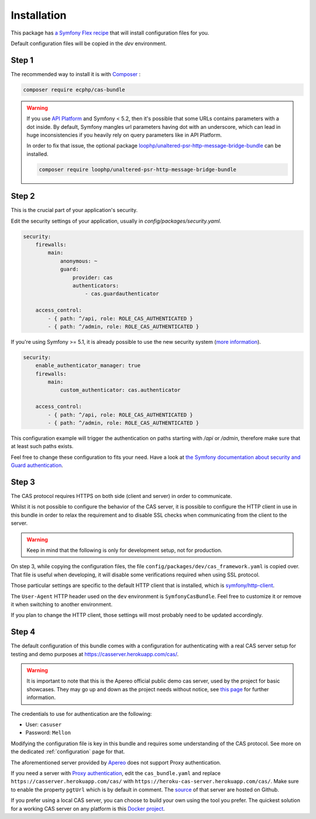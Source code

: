 .. _installation:

Installation
============

This package has `a Symfony Flex recipe`_ that will install configuration files for you.

Default configuration files will be copied in the `dev` environment.

Step 1
~~~~~~

The recommended way to install it is with Composer_ :

.. code-block:: bash

    composer require ecphp/cas-bundle

.. warning:: If you use `API Platform`_ and Symfony < 5.2, then it's possible that some URLs contains parameters with
   a dot inside. By default, Symfony mangles url parameters having dot with an underscore, which can lead in huge
   inconsistencies if you heavily rely on query parameters like in API Platform.

   In order to fix that issue, the optional package `loophp/unaltered-psr-http-message-bridge-bundle`_ can be installed.

   .. code-block:: bash

      composer require loophp/unaltered-psr-http-message-bridge-bundle

Step 2
~~~~~~

This is the crucial part of your application's security.

Edit the security settings of your application, usually in `config/packages/security.yaml`.

.. code-block:: yaml

    security:
        firewalls:
            main:
                anonymous: ~
                guard:
                    provider: cas
                    authenticators:
                        - cas.guardauthenticator

        access_control:
            - { path: ^/api, role: ROLE_CAS_AUTHENTICATED }
            - { path: ^/admin, role: ROLE_CAS_AUTHENTICATED }

If you're using Symfony >= 5.1, it is already possible to use the new security system (`more information`_).

.. code-block:: yaml

    security:
        enable_authenticator_manager: true
        firewalls:
            main:
                custom_authenticator: cas.authenticator

        access_control:
            - { path: ^/api, role: ROLE_CAS_AUTHENTICATED }
            - { path: ^/admin, role: ROLE_CAS_AUTHENTICATED }

This configuration example will trigger the authentication on paths starting
with `/api` or `/admin`, therefore make sure that at least such paths exists.

Feel free to change these configuration to fits your need. Have a look at
`the Symfony documentation about security and Guard authentication`_.

Step 3
~~~~~~

The CAS protocol requires HTTPS on both side (client and server) in order
to communicate.

Whilst it is not possible to configure the behavior of the CAS server, it is
possible to configure the HTTP client in use in this bundle in order to relax
the requirement and to disable SSL checks when communicating from the client
to the server.

.. warning:: Keep in mind that the following is only for development setup, not for production.

On step 3, while copying the configuration files, the file ``config/packages/dev/cas_framework.yaml``
is copied over. That file is useful when developing, it will disable some verifications
required when using SSL protocol.

Those particular settings are specific to the default HTTP client that is
installed, which is `symfony/http-client`_.

The ``User-Agent`` HTTP header used on the ``dev`` environment is ``SymfonyCasBundle``.
Feel free to customize it or remove it when switching to another environment.

If you plan to change the HTTP client, those settings will most probably need
to be updated accordingly.

Step 4
~~~~~~

The default configuration of this bundle comes with a configuration for authenticating with a real
CAS server setup for testing and demo purposes at `https://casserver.herokuapp.com/cas/`_.

.. warning:: It is important to note that this is the Apereo official public demo cas server, used by the project for
             basic showcases. They may go up and down as the project needs without notice, see `this page`_ for further
             information.

The credentials to use for authentication are the following:

- User: ``casuser``
- Password: ``Mellon``

Modifying the configuration file is key in this bundle and requires some understanding
of the CAS protocol. See more on the dedicated :ref:`configuration` page for that.

The aforementioned server provided by `Apereo`_ does not support Proxy authentication.

If you need a server with `Proxy authentication`_, edit the ``cas_bundle.yaml`` and replace
``https://casserver.herokuapp.com/cas/`` with ``https://heroku-cas-server.herokuapp.com/cas/``.
Make sure to enable the property ``pgtUrl`` which is by default in comment.
The `source`_ of that server are hosted on Github.

If you prefer using a local CAS server, you can choose to build your own using the tool you prefer.
The quickest solution for a working CAS server on any platform is this `Docker project`_.

.. _a Symfony Flex recipe: https://github.com/symfony/recipes-contrib/blob/master/ecphp/cas-bundle/2.0/manifest.json
.. _Composer: https://getcomposer.org
.. _symfony/http-client: https://packagist.org/packages/symfony/http-client
.. _https://heroku-cas-server.herokuapp.com/cas/: https://heroku-cas-server.herokuapp.com/cas/
.. _the Symfony documentation about security and Guard authentication: https://symfony.com/doc/current/security/guard_authentication.html
.. _this page: https://apereo.github.io/cas/6.1.x/index.html#demos
.. _Proxy authentication: https://apereo.github.io/cas/6.1.x/installation/Configuring-Proxy-Authentication.html#proxy-authentication
.. _source: https://github.com/drupol/heroku-cas-server
.. _Docker project: https://github.com/crpeck/cas-overlay-docker
.. _Apereo: https://www.apereo.org/
.. _https://casserver.herokuapp.com/cas/: https://casserver.herokuapp.com/cas/
.. _more information: https://symfony.com/blog/new-in-symfony-5-1-updated-security-system
.. _loophp/unaltered-psr-http-message-bridge-bundle: https://github.com/loophp/unaltered-psr-http-message-bridge-bundle
.. _API Platform: https://api-platform.com/

